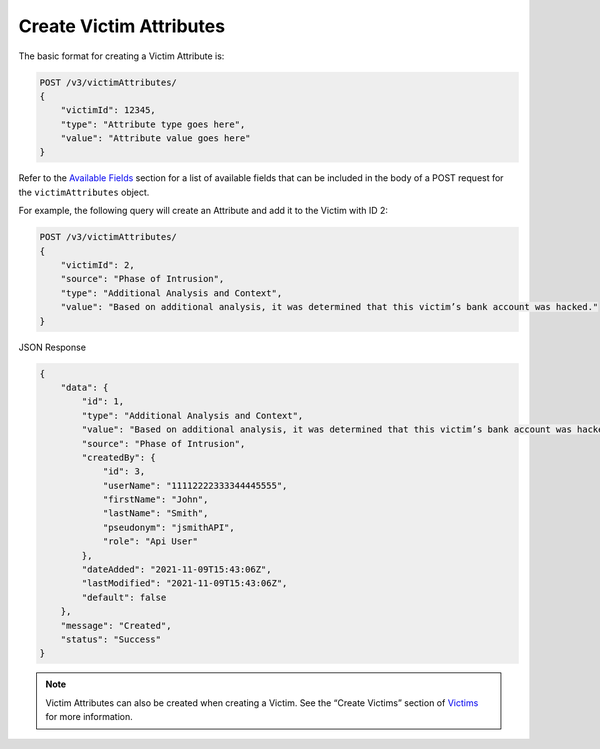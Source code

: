 Create Victim Attributes
------------------------

The basic format for creating a Victim Attribute is:

.. code::

    POST /v3/victimAttributes/
    {
        "victimId": 12345,
        "type": "Attribute type goes here",
        "value": "Attribute value goes here"
    }

Refer to the `Available Fields <#available-fields>`_ section for a list of available fields that can be included in the body of a POST request for the ``victimAttributes`` object.

For example, the following query will create an Attribute and add it to the Victim with ID 2:

.. code::

    POST /v3/victimAttributes/
    {
        "victimId": 2,
        "source": "Phase of Intrusion",
        "type": "Additional Analysis and Context",
        "value": "Based on additional analysis, it was determined that this victim’s bank account was hacked."
    }

JSON Response

.. code:: json

    {
        "data": {
            "id": 1,
            "type": "Additional Analysis and Context",
            "value": "Based on additional analysis, it was determined that this victim’s bank account was hacked.",
            "source": "Phase of Intrusion",
            "createdBy": {
                "id": 3,
                "userName": "11112222333344445555",
                "firstName": "John",
                "lastName": "Smith",
                "pseudonym": "jsmithAPI",
                "role": "Api User"
            },
            "dateAdded": "2021-11-09T15:43:06Z",
            "lastModified": "2021-11-09T15:43:06Z",
            "default": false
        },
        "message": "Created",
        "status": "Success"
    }

.. note::
    Victim Attributes can also be created when creating a Victim. See the “Create Victims” section of `Victims <https://docs.threatconnect.com/en/latest/rest_api/v3/victims/victims.html>`_ for more information.